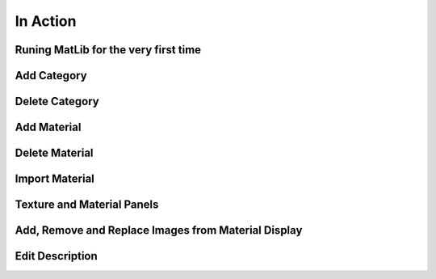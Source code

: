 In Action
++++

Runing MatLib for the very first time
====
.. _qjFirstRun:

.. raw:: html

   <iframe src="https://player.vimeo.com/video/748521208?h=185ecca3ea" width="640" height="564" frameborder="0" allow="autoplay; fullscreen" allowfullscreen></iframe>


Add Category
====
.. _qjAddCat:

.. raw:: html

   <iframe src="https://player.vimeo.com/video/748523944?h=99fdbe11f1" width="640" height="564" frameborder="0" allow="autoplay; fullscreen" allowfullscreen></iframe>



Delete Category
====
.. _qjDeleteCat:

.. raw:: html

   <iframe src="https://player.vimeo.com/video/748523884?h=8dbe49da65" width="640" height="564" frameborder="0" allow="autoplay; fullscreen" allowfullscreen></iframe>


Add Material
====
.. _qjAddMat:

.. raw:: html

   <iframe src="https://player.vimeo.com/video/748525409?h=4b610c5c5a" width="640" height="564" frameborder="0" allow="autoplay; fullscreen" allowfullscreen></iframe>


Delete Material
====
.. _qjDeleteMat:

.. raw:: html

   <iframe src="https://player.vimeo.com/video/748528148?h=f44aa545be" width="640" height="564" frameborder="0" allow="autoplay; fullscreen" allowfullscreen></iframe>
   
Import Material
====
.. _qjImportMat:

.. raw:: html

   <iframe src="https://player.vimeo.com/video/748533873?h=7d4239db2c" width="640" height="564" frameborder="0" allow="autoplay; fullscreen" allowfullscreen></iframe>

Texture and Material Panels
====
.. _qjInfoPanels:

.. raw:: html

   <iframe src="https://player.vimeo.com/video/748534458?h=a2ab96dc0d" width="640" height="564" frameborder="0" allow="autoplay; fullscreen" allowfullscreen></iframe>
   

Add, Remove and Replace Images from Material Display
====
.. _qjARRMatDisplay:

.. raw:: html

   <iframe src="https://player.vimeo.com/video/748535308?h=48a1fc5ea2" width="640" height="564" frameborder="0" allow="autoplay; fullscreen" allowfullscreen></iframe>
   
Edit Description
====
.. _qjEditDesc:

.. raw:: html

   <iframe src="https://player.vimeo.com/video/748535990?h=05f60ecd37" width="640" height="564" frameborder="0" allow="autoplay; fullscreen" allowfullscreen></iframe>
   
